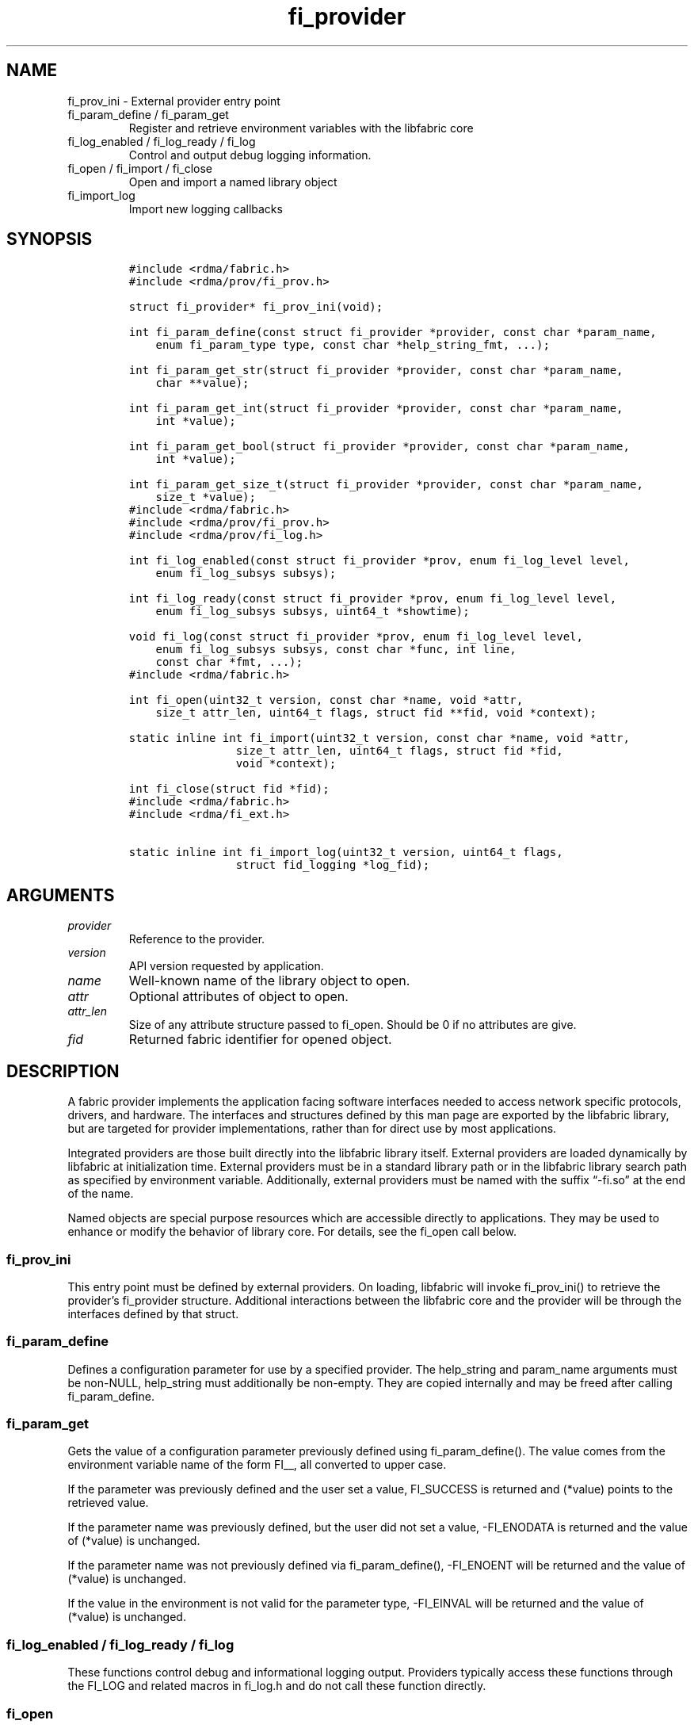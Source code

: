 .\" Automatically generated by Pandoc 2.9.2.1
.\"
.TH "fi_provider" "3" "2022\-12\-08" "Libfabric Programmer\[cq]s Manual" "#VERSION#"
.hy
.SH NAME
.PP
fi_prov_ini - External provider entry point
.TP
fi_param_define / fi_param_get
Register and retrieve environment variables with the libfabric core
.TP
fi_log_enabled / fi_log_ready / fi_log
Control and output debug logging information.
.TP
fi_open / fi_import / fi_close
Open and import a named library object
.TP
fi_import_log
Import new logging callbacks
.SH SYNOPSIS
.IP
.nf
\f[C]
#include <rdma/fabric.h>
#include <rdma/prov/fi_prov.h>

struct fi_provider* fi_prov_ini(void);

int fi_param_define(const struct fi_provider *provider, const char *param_name,
    enum fi_param_type type, const char *help_string_fmt, ...);

int fi_param_get_str(struct fi_provider *provider, const char *param_name,
    char **value);

int fi_param_get_int(struct fi_provider *provider, const char *param_name,
    int *value);

int fi_param_get_bool(struct fi_provider *provider, const char *param_name,
    int *value);

int fi_param_get_size_t(struct fi_provider *provider, const char *param_name,
    size_t *value);
\f[R]
.fi
.IP
.nf
\f[C]
#include <rdma/fabric.h>
#include <rdma/prov/fi_prov.h>
#include <rdma/prov/fi_log.h>

int fi_log_enabled(const struct fi_provider *prov, enum fi_log_level level,
    enum fi_log_subsys subsys);

int fi_log_ready(const struct fi_provider *prov, enum fi_log_level level,
    enum fi_log_subsys subsys, uint64_t *showtime);

void fi_log(const struct fi_provider *prov, enum fi_log_level level,
    enum fi_log_subsys subsys, const char *func, int line,
    const char *fmt, ...);
\f[R]
.fi
.IP
.nf
\f[C]
#include <rdma/fabric.h>

int fi_open(uint32_t version, const char *name, void *attr,
    size_t attr_len, uint64_t flags, struct fid **fid, void *context);

static inline int fi_import(uint32_t version, const char *name, void *attr,
                size_t attr_len, uint64_t flags, struct fid *fid,
                void *context);

int fi_close(struct fid *fid);
\f[R]
.fi
.IP
.nf
\f[C]
#include <rdma/fabric.h>
#include <rdma/fi_ext.h>

static inline int fi_import_log(uint32_t version, uint64_t flags,
                struct fid_logging *log_fid);
\f[R]
.fi
.SH ARGUMENTS
.TP
\f[I]provider\f[R]
Reference to the provider.
.TP
\f[I]version\f[R]
API version requested by application.
.TP
\f[I]name\f[R]
Well-known name of the library object to open.
.TP
\f[I]attr\f[R]
Optional attributes of object to open.
.TP
\f[I]attr_len\f[R]
Size of any attribute structure passed to fi_open.
Should be 0 if no attributes are give.
.TP
\f[I]fid\f[R]
Returned fabric identifier for opened object.
.SH DESCRIPTION
.PP
A fabric provider implements the application facing software interfaces
needed to access network specific protocols, drivers, and hardware.
The interfaces and structures defined by this man page are exported by
the libfabric library, but are targeted for provider implementations,
rather than for direct use by most applications.
.PP
Integrated providers are those built directly into the libfabric library
itself.
External providers are loaded dynamically by libfabric at initialization
time.
External providers must be in a standard library path or in the
libfabric library search path as specified by environment variable.
Additionally, external providers must be named with the suffix
\[lq]-fi.so\[rq] at the end of the name.
.PP
Named objects are special purpose resources which are accessible
directly to applications.
They may be used to enhance or modify the behavior of library core.
For details, see the fi_open call below.
.SS fi_prov_ini
.PP
This entry point must be defined by external providers.
On loading, libfabric will invoke fi_prov_ini() to retrieve the
provider\[cq]s fi_provider structure.
Additional interactions between the libfabric core and the provider will
be through the interfaces defined by that struct.
.SS fi_param_define
.PP
Defines a configuration parameter for use by a specified provider.
The help_string and param_name arguments must be non-NULL, help_string
must additionally be non-empty.
They are copied internally and may be freed after calling
fi_param_define.
.SS fi_param_get
.PP
Gets the value of a configuration parameter previously defined using
fi_param_define().
The value comes from the environment variable name of the form FI__, all
converted to upper case.
.PP
If the parameter was previously defined and the user set a value,
FI_SUCCESS is returned and (*value) points to the retrieved value.
.PP
If the parameter name was previously defined, but the user did not set a
value, -FI_ENODATA is returned and the value of (*value) is unchanged.
.PP
If the parameter name was not previously defined via fi_param_define(),
-FI_ENOENT will be returned and the value of (*value) is unchanged.
.PP
If the value in the environment is not valid for the parameter type,
-FI_EINVAL will be returned and the value of (*value) is unchanged.
.SS fi_log_enabled / fi_log_ready / fi_log
.PP
These functions control debug and informational logging output.
Providers typically access these functions through the FI_LOG and
related macros in fi_log.h and do not call these function directly.
.SS fi_open
.PP
Open a library resource using a well-known name.
This feature allows applications and providers a mechanism which can be
used to modify or enhance core library services and behavior.
The details are specific based on the requested object name.
Most applications will not need this level of control.
.PP
The library API version known to the application should be provided
through the version parameter.
The use of attributes is object dependent.
If required, attributes should be provided through the attr parameter,
with attr_len set to the size of the referenced attribute structure.
The following is a list of published names, along with descriptions of
the service or resource to which they correspond.
.TP
\f[I]mr_cache\f[R]
The mr_cache object references the internal memory registration cache
used by the different providers.
Additional information on the cache is available in the
\f[C]fi_mr(3)\f[R] man page.
.TP
\f[I]logging\f[R]
The logging object references the internal logging subsystem used by the
different providers.
Once opened, custom logging callbacks may be installed.
Can be opened only once and only the last import is used if imported
multiple times.
.SS fi_import
.PP
This helper function is a combination of \f[C]fi_open\f[R] and
\f[C]fi_import_fid\f[R].
It may be used to import a fabric object created and owned by the
libfabric user.
This allows the upper level libraries or the application to override or
define low-level libfabric behavior.
.SS fi_import_log
.PP
Helper function to override the low-level libfabric\[cq]s logging system
with new callback functions.
.IP
.nf
\f[C]
struct fi_ops_log {
    size_t size;
    int (*enabled)(const struct fi_provider *prov, enum fi_log_level level,
               enum fi_log_subsys subsys, uint64_t flags);
    int (*ready)(const struct fi_provider *prov, enum fi_log_level level,
             enum fi_log_subsys subsys, uint64_t flags, uint64_t *showtime);
    void (*log)(const struct fi_provider *prov, enum fi_log_level level,
            enum fi_log_subsys subsys, const char *func, int line,
            const char *msg);
};

struct fid_logging {
    struct fid          fid;
    struct fi_ops_log   *ops;
};
\f[R]
.fi
.SH PROVIDER INTERFACE
.PP
The fi_provider structure defines entry points for the libfabric core to
use to access the provider.
All other calls into a provider are through function pointers associated
with allocated objects.
.IP
.nf
\f[C]
struct fi_provider {
    uint32_t version;
    uint32_t fi_version;
    struct fi_context context;
    const char *name;
    int (*getinfo)(uint32_t version, const char *node, const char *service,
            uint64_t flags, const struct fi_info *hints,
            struct fi_info **info);
    int (*fabric)(struct fi_fabric_attr *attr, struct fid_fabric **fabric,
            void *context);
    void    (*cleanup)(void);
};
\f[R]
.fi
.SS version
.PP
The provider version.
For providers integrated with the library, this is often the same as the
library version.
.SS fi_version
.PP
The library interface version that the provider was implemented against.
The provider\[cq]s fi_version must be greater than or equal to an
application\[cq]s requested api version for the application to use the
provider.
It is a provider\[cq]s responsibility to support older versions of the
api if it wishes to supports legacy applications.
For integrated providers
.SH RETURN VALUE
.PP
Returns FI_SUCCESS on success.
On error, a negative value corresponding to fabric errno is returned.
Fabric errno values are defined in \f[C]rdma/fi_errno.h\f[R].
.SH SEE ALSO
.PP
\f[C]fabric\f[R](7), \f[C]fi_getinfo\f[R](3) \f[C]fi_mr\f[R](3),
.SH AUTHORS
OpenFabrics.
